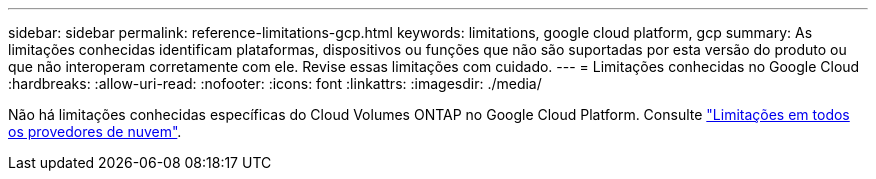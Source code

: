 ---
sidebar: sidebar 
permalink: reference-limitations-gcp.html 
keywords: limitations, google cloud platform, gcp 
summary: As limitações conhecidas identificam plataformas, dispositivos ou funções que não são suportadas por esta versão do produto ou que não interoperam corretamente com ele. Revise essas limitações com cuidado. 
---
= Limitações conhecidas no Google Cloud
:hardbreaks:
:allow-uri-read: 
:nofooter: 
:icons: font
:linkattrs: 
:imagesdir: ./media/


[role="lead"]
Não há limitações conhecidas específicas do Cloud Volumes ONTAP no Google Cloud Platform. Consulte link:reference-limitations.html["Limitações em todos os provedores de nuvem"].
